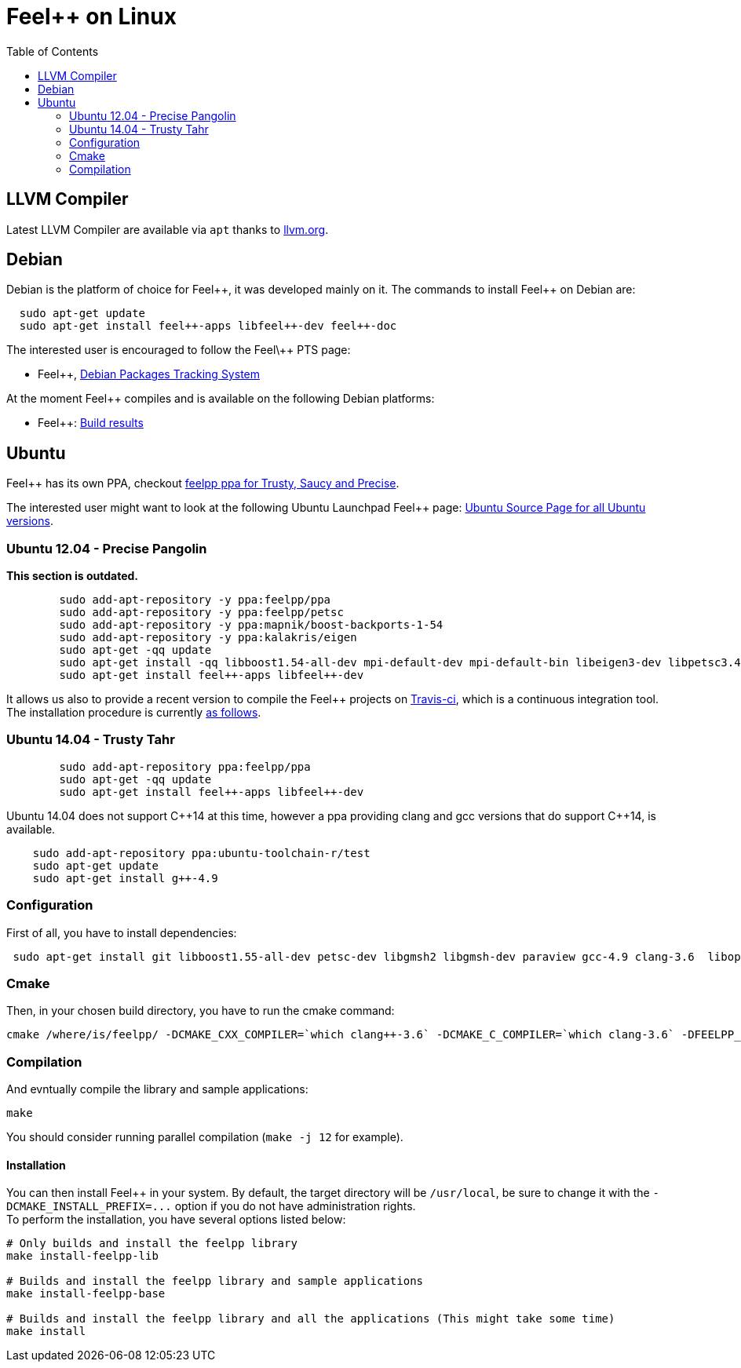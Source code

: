 Feel++ on Linux
===============
:toc:
:toc-placement: macro
:toclevels: 2

toc::[]

== LLVM Compiler

Latest LLVM Compiler are available via `apt` thanks to http://llvm.org/apt/[llvm.org].

== Debian

Debian is the platform of choice for Feel+\+, it was developed mainly on it. The commands to install Feel++ on Debian are:

----
  sudo apt-get update
  sudo apt-get install feel++-apps libfeel++-dev feel++-doc
----

The interested user is encouraged to follow the Feel\++ PTS page:

* Feel++, http://packages.qa.debian.org/f/feel%2B%2B.html[Debian Packages Tracking System]

At the moment Feel++ compiles and is available on the following Debian platforms:

* Feel++: https://buildd.debian.org/status/package.php?p=feel%2b%2b[Build results]

##  Ubuntu
Feel++ has its own PPA, checkout https://launchpad.net/~feelpp/+archive/ppa[feelpp ppa for Trusty, Saucy and Precise].

The interested user might want to look at the following Ubuntu Launchpad Feel\++ page: https://launchpad.net/ubuntu/\+source/feel++[Ubuntu Source
  Page for all Ubuntu versions].

=== Ubuntu 12.04 - Precise Pangolin

**This section is outdated.**

----
	sudo add-apt-repository -y ppa:feelpp/ppa
	sudo add-apt-repository -y ppa:feelpp/petsc
	sudo add-apt-repository -y ppa:mapnik/boost-backports-1-54
	sudo add-apt-repository -y ppa:kalakris/eigen
	sudo apt-get -qq update
	sudo apt-get install -qq libboost1.54-all-dev mpi-default-dev mpi-default-bin libeigen3-dev libpetsc3.4.2-dev libcln-dev petsc-dev libxml2-dev gmsh bison flex doxygen doxygen-latex transfig imagemagick libtbb-dev libann-dev libglpk-dev automake libtool
	sudo apt-get install feel++-apps libfeel++-dev
----

It allows us also to provide a recent version to compile the Feel++ projects on https://travis-ci.org/feelpp/feelpp[Travis-ci], which is a continuous integration tool. The installation procedure is currently https://github.com/feelpp/feelpp/blob/develop/.travis.yml[as follows].

=== Ubuntu 14.04 - Trusty Tahr

----
	sudo add-apt-repository ppa:feelpp/ppa
	sudo apt-get -qq update
	sudo apt-get install feel++-apps libfeel++-dev
----

Ubuntu 14.04 does not support C+\+14 at this time, however a ppa providing clang and gcc versions that do support C++14, is available.

[source,sh]
----
    sudo add-apt-repository ppa:ubuntu-toolchain-r/test
    sudo apt-get update
    sudo apt-get install g++-4.9
----

=== Configuration

First of all, you have to install dependencies:

----
 sudo apt-get install git libboost1.55-all-dev petsc-dev libgmsh2 libgmsh-dev paraview gcc-4.9 clang-3.6  libopenmpi1.6 libopenmpi-dev libcln-dev libxml2-dev automake libtool cmake cmake-curses-gui libgoogle-glog-dev libeigen3-dev
----

=== Cmake

Then, in your chosen build directory, you have to run the cmake command: 
[source,sh]
----
cmake /where/is/feelpp/ -DCMAKE_CXX_COMPILER=`which clang++-3.6` -DCMAKE_C_COMPILER=`which clang-3.6` -DFEELPP_MINIMAL_CONFIGURATION=ON -DFEELPP_ENABLE_NLOPT=OFF
----

=== Compilation

And evntually compile the library and sample applications:
[source,sh]
----
make
----

You should consider running parallel compilation (`make -j 12` for example).

==== Installation
You can then install Feel++ in your system. By default, the target directory will be `/usr/local`, be sure to change it with the `-DCMAKE_INSTALL_PREFIX=...` option if you do not have administration rights. +
To perform the installation, you have several options listed below:
```
# Only builds and install the feelpp library
make install-feelpp-lib

# Builds and install the feelpp library and sample applications
make install-feelpp-base

# Builds and install the feelpp library and all the applications (This might take some time)
make install
```